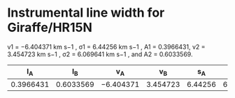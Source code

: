 * Instrumental line width for Giraffe/HR15N
v1 = −6.404371 km s−1 , σ1 = 6.44256 km s−1 , A1 = 0.3966431, v2 = 3.454723 km s−1 , σ2 = 6.069641 km s−1 , and A2 = 0.6033569.

|        I_A |        I_B | v_A        |       v_B |      s_A |       s_B | sigma |
|-----------+-----------+-----------+----------+---------+----------+-------|
| 0.3966431 | 0.6033569 | −6.404371 | 3.454723 | 6.44256 | 6.069641 | l7.871 |
#+TBLFM: $7=sqrt(  (($1 $5**2 + $2 $6**2) / ($1 + $2)) + (($1 $2) ($3 - $4)**2 / ($1 + $2)**2) ) ; f3


